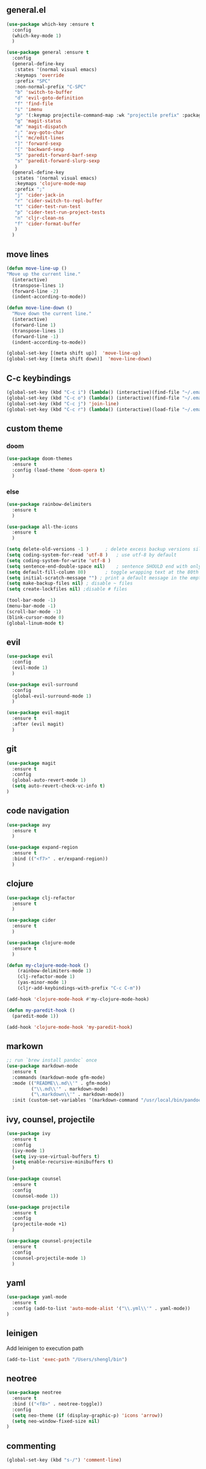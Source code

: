 ** general.el
#+BEGIN_SRC emacs-lisp
(use-package which-key :ensure t
  :config
  (which-key-mode 1)
  )

(use-package general :ensure t
  :config
  (general-define-key
   :states '(normal visual emacs)
   :keymaps 'override
   :prefix "SPC"
   :non-normal-prefix "C-SPC"
   "b" 'switch-to-buffer
   "d" 'evil-goto-definition
   "f" 'find-file
   "i" 'imenu
   "p" '(:keymap projectile-command-map :wk "projectile prefix" :package projectile)
   "g" 'magit-status
   "m" 'magit-dispatch
   ";" 'avy-goto-char
   "l" 'mc/edit-lines
   "]" 'forward-sexp
   "[" 'backward-sexp
   "S" 'paredit-forward-barf-sexp
   "s" 'paredit-forward-slurp-sexp
   )
  (general-define-key
   :states '(normal visual emacs)
   :keymaps 'clojure-mode-map
   :prefix ";"
   "j" 'cider-jack-in
   "r" 'cider-switch-to-repl-buffer
   "t" 'cider-test-run-test
   "p" 'cider-test-run-project-tests
   "n" 'cljr-clean-ns
   "f" 'cider-format-buffer
   )
  )
#+END_SRC

** move lines
#+BEGIN_SRC emacs-lisp
(defun move-line-up ()
"Move up the current line."
  (interactive)
  (transpose-lines 1)
  (forward-line -2)
  (indent-according-to-mode))

(defun move-line-down ()
  "Move down the current line."
  (interactive)
  (forward-line 1)
  (transpose-lines 1)
  (forward-line -1)
  (indent-according-to-mode))

(global-set-key [(meta shift up)]  'move-line-up)
(global-set-key [(meta shift down)]  'move-line-down)
#+END_SRC

** C-c keybindings
#+BEGIN_SRC emacs-lisp
(global-set-key (kbd "C-c i") (lambda() (interactive)(find-file "~/.emacs.d/init.el")))
(global-set-key (kbd "C-c o") (lambda() (interactive)(find-file "~/.emacs.d/config.org")))
(global-set-key (kbd "C-c j") 'join-line)
(global-set-key (kbd "C-c r") (lambda() (interactive)(load-file "~/.emacs.d/init.el")))
#+END_SRC

** custom theme
*** doom
#+BEGIN_SRC emacs-lisp
(use-package doom-themes
  :ensure t
  :config (load-theme 'doom-opera t)
  )
#+END_SRC

*** else
#+BEGIN_SRC emacs-lisp
(use-package rainbow-delimiters
  :ensure t
  )

(use-package all-the-icons
  :ensure t
  )

(setq delete-old-versions -1 )		; delete excess backup versions silently
(setq coding-system-for-read 'utf-8 )	; use utf-8 by default
(setq coding-system-for-write 'utf-8 )
(setq sentence-end-double-space nil)	; sentence SHOULD end with only a point.
(setq default-fill-column 80)		; toggle wrapping text at the 80th character
(setq initial-scratch-message "") ; print a default message in the empty scratch buffer opened at startup
(setq make-backup-files nil) ; disable ~ files
(setq create-lockfiles nil) ;disable # files

(tool-bar-mode -1)
(menu-bar-mode -1)
(scroll-bar-mode -1)
(blink-cursor-mode 0)
(global-linum-mode t)
#+END_SRC

** evil
#+BEGIN_SRC emacs-lisp
(use-package evil
  :config
  (evil-mode 1)
  )

(use-package evil-surround
  :config
  (global-evil-surround-mode 1)
  )

(use-package evil-magit
  :ensure t
  :after (evil magit)
  )
#+END_SRC

** git
#+BEGIN_SRC emacs-lisp
(use-package magit 
  :ensure t
  :config
  (global-auto-revert-mode 1)
  (setq auto-revert-check-vc-info t)
)
#+END_SRC

** code navigation
#+BEGIN_SRC emacs-lisp
(use-package avy 
  :ensure t
  )

(use-package expand-region
  :ensure t
  :bind (("<f7>" . er/expand-region))
  )
#+END_SRC

** clojure
#+BEGIN_SRC emacs-lisp
(use-package clj-refactor
  :ensure t
  )

(use-package cider
  :ensure t
  )

(use-package clojure-mode
  :ensure t
  )

(defun my-clojure-mode-hook ()
    (rainbow-delimiters-mode 1)
    (clj-refactor-mode 1)
    (yas-minor-mode 1) 
    (cljr-add-keybindings-with-prefix "C-c C-m"))

(add-hook 'clojure-mode-hook #'my-clojure-mode-hook)

(defun my-paredit-hook ()
  (paredit-mode 1))

(add-hook 'clojure-mode-hook 'my-paredit-hook)
#+END_SRC

** markown
#+BEGIN_SRC emacs-lisp
;; run `brew install pandoc` once
(use-package markdown-mode
  :ensure t
  :commands (markdown-mode gfm-mode)
  :mode (("README\\.md\\'" . gfm-mode)
         ("\\.md\\'" . markdown-mode)
         ("\.markdown\\'" . markdown-mode))
  :init (custom-set-variables '(markdown-command "/usr/local/bin/pandoc")))
#+END_SRC

** ivy, counsel, projectile
#+BEGIN_SRC emacs-lisp
(use-package ivy
  :ensure t
  :config
  (ivy-mode 1)
  (setq ivy-use-virtual-buffers t)
  (setq enable-recursive-minibuffers t)
  )

(use-package counsel
  :ensure t
  :config
  (counsel-mode 1))

(use-package projectile
  :ensure t
  :config 
  (projectile-mode +1)
  )

(use-package counsel-projectile
  :ensure t
  :config
  (counsel-projectile-mode 1)
  )

#+END_SRC

** yaml
#+BEGIN_SRC emacs-lisp
(use-package yaml-mode
  :ensure t
  :config (add-to-list 'auto-mode-alist '("\\.yml\\'" . yaml-mode))
)
#+END_SRC

** leinigen
Add leinigen to execution path
#+BEGIN_SRC emacs-lisp
(add-to-list 'exec-path "/Users/shengl/bin")
#+END_SRC

** neotree
#+BEGIN_SRC emacs-lisp
(use-package neotree 
  :ensure t
  :bind (("<f8>" . neotree-toggle))
  :config
  (setq neo-theme (if (display-graphic-p) 'icons 'arrow))
  (setq neo-window-fixed-size nil)
)
#+END_SRC

** commenting
#+BEGIN_SRC emacs-lisp
(global-set-key (kbd "s-/") 'comment-line)
#+END_SRC

